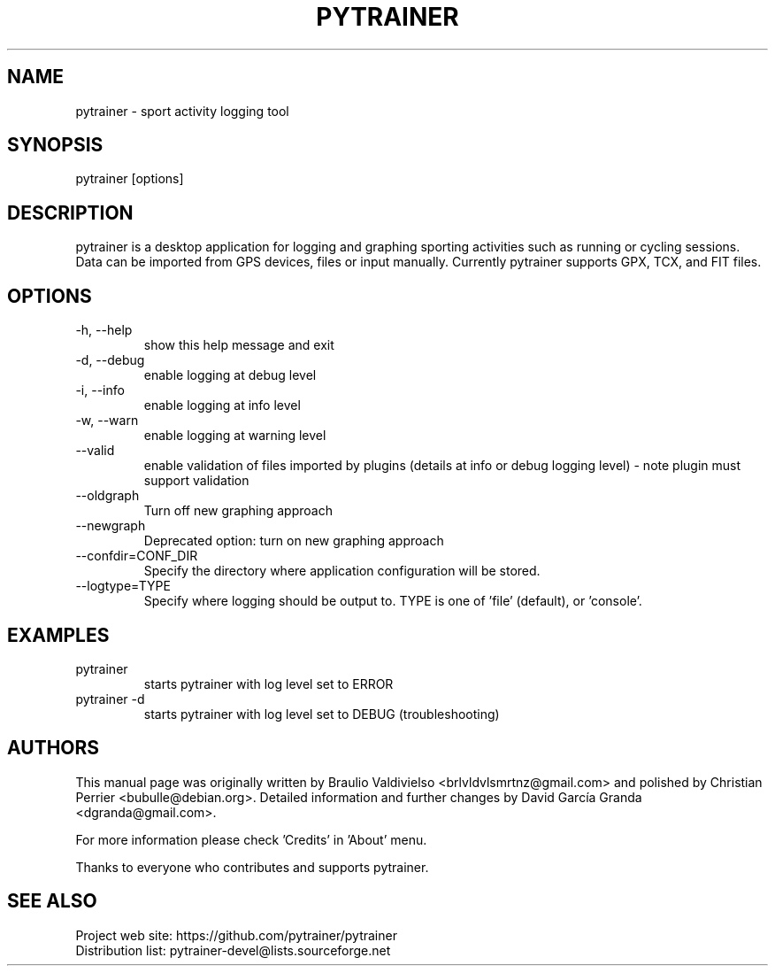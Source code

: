 .TH PYTRAINER 1
.SH NAME
pytrainer - sport activity logging tool

.SH SYNOPSIS
pytrainer [options]

.SH DESCRIPTION
pytrainer is a desktop application for logging and graphing sporting activities such as running or cycling sessions. Data can be imported from GPS devices, files or input manually. Currently pytrainer supports GPX, TCX, and FIT files.

.SH OPTIONS 
.IP "-h, --help"
show this help message and exit
.IP "-d, --debug"
enable logging at debug level
.IP "-i, --info"
enable logging at info level
.IP "-w, --warn"
enable logging at warning level
.IP --valid
enable validation of files imported by plugins (details at info or debug logging level) - note plugin must support validation
.IP --oldgraph 
Turn off new graphing approach
.IP --newgraph
Deprecated option: turn on new graphing approach
.IP --confdir=CONF_DIR  
Specify the directory where application configuration will be stored.
.IP --logtype=TYPE
Specify where logging should be output to. TYPE is one of 'file' (default), or 'console'.

.SH EXAMPLES
.IP pytrainer
starts pytrainer with log level set to ERROR
.IP "pytrainer -d"
starts pytrainer with log level set to DEBUG (troubleshooting)

.SH AUTHORS
This manual page was originally written by Braulio Valdivielso <brlvldvlsmrtnz@gmail.com> and polished by Christian Perrier <bubulle@debian.org>. Detailed information and further changes by David García Granda <dgranda@gmail.com>.
.P
For more information please check 'Credits' in 'About' menu.
.P
Thanks to everyone who contributes and supports pytrainer.

.SH SEE ALSO
Project web site: https://github.com/pytrainer/pytrainer
.br
Distribution list: pytrainer-devel@lists.sourceforge.net
